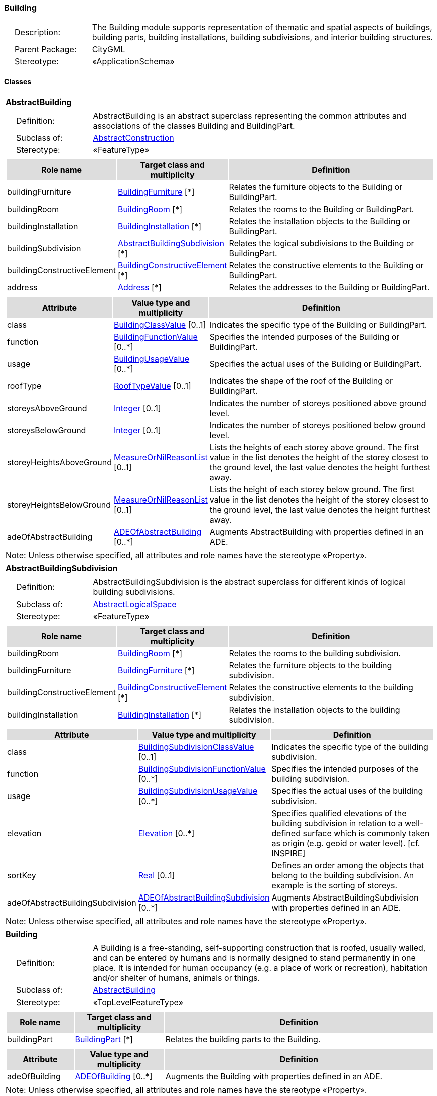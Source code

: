 [[Building-package-dd]]
=== Building

[cols="1,4",frame=none,grid=none]
|===
|{nbsp}{nbsp}{nbsp}{nbsp}Description: | The Building module supports representation of thematic and spatial aspects of buildings, building parts, building installations, building subdivisions, and interior building structures. 
|{nbsp}{nbsp}{nbsp}{nbsp}Parent Package: | CityGML
|{nbsp}{nbsp}{nbsp}{nbsp}Stereotype: | «ApplicationSchema»
|===

==== Classes

[[AbstractBuilding-section]]
[cols="1a"]
|===
|*AbstractBuilding* 
|[cols="1,4",frame=none,grid=none]
!===
!{nbsp}{nbsp}{nbsp}{nbsp}Definition: ! AbstractBuilding is an abstract superclass representing the common attributes and associations of the classes Building and BuildingPart. 
!{nbsp}{nbsp}{nbsp}{nbsp}Subclass of: ! <<AbstractConstruction-section,AbstractConstruction>> 
!{nbsp}{nbsp}{nbsp}{nbsp}Stereotype: !  «FeatureType»
!===
|[cols="15,20,60",frame=none,grid=none,options="header"]
!===
!{set:cellbgcolor:#DDDDDD} *Role name* !*Target class and multiplicity*  !*Definition*
!{set:cellbgcolor:#FFFFFF} buildingFurniture  !<<BuildingFurniture-section,BuildingFurniture>> [*] !Relates the furniture objects to the Building or BuildingPart.
!{set:cellbgcolor:#FFFFFF} buildingRoom  !<<BuildingRoom-section,BuildingRoom>> [*] !Relates the rooms to the Building or BuildingPart.
!{set:cellbgcolor:#FFFFFF} buildingInstallation  !<<BuildingInstallation-section,BuildingInstallation>> [*] !Relates the installation objects to the Building or BuildingPart.
!{set:cellbgcolor:#FFFFFF} buildingSubdivision  !<<AbstractBuildingSubdivision-section,AbstractBuildingSubdivision>> [*] !Relates the logical subdivisions to the Building or BuildingPart.
!{set:cellbgcolor:#FFFFFF} buildingConstructiveElement  !<<BuildingConstructiveElement-section,BuildingConstructiveElement>> [*] !Relates the constructive elements to the Building or BuildingPart.
!{set:cellbgcolor:#FFFFFF} address  !<<Address-section,Address>> [*] !Relates the addresses to the Building or BuildingPart.
!===
|[cols="15,20,60",frame=none,grid=none,options="header"]
!===
!{set:cellbgcolor:#DDDDDD} *Attribute* !*Value type and multiplicity* !*Definition*
 
!{set:cellbgcolor:#FFFFFF} class  !<<BuildingClassValue-section,BuildingClassValue>>  [0..1] !Indicates the specific type of the Building or BuildingPart.
 
!{set:cellbgcolor:#FFFFFF} function  !<<BuildingFunctionValue-section,BuildingFunctionValue>>  [0..*] !Specifies the intended purposes of the Building or BuildingPart.
 
!{set:cellbgcolor:#FFFFFF} usage  !<<BuildingUsageValue-section,BuildingUsageValue>>  [0..*] !Specifies the actual uses of the Building or BuildingPart.
 
!{set:cellbgcolor:#FFFFFF} roofType  !<<RoofTypeValue-section,RoofTypeValue>>  [0..1] !Indicates the shape of the roof of the Building or BuildingPart.
 
!{set:cellbgcolor:#FFFFFF} storeysAboveGround  !<<Integer-section,Integer>>  [0..1] !Indicates the number of storeys positioned above ground level.
 
!{set:cellbgcolor:#FFFFFF} storeysBelowGround  !<<Integer-section,Integer>>  [0..1] !Indicates the number of storeys positioned below ground level.
 
!{set:cellbgcolor:#FFFFFF} storeyHeightsAboveGround  !<<MeasureOrNilReasonList-section,MeasureOrNilReasonList>>  [0..1] !Lists the heights of each storey above ground. The first value in the list denotes the height of the storey closest to the ground level, the last value denotes the height furthest away.
 
!{set:cellbgcolor:#FFFFFF} storeyHeightsBelowGround  !<<MeasureOrNilReasonList-section,MeasureOrNilReasonList>>  [0..1] !Lists the height of each storey below ground. The first value in the list denotes the height of the storey closest to the ground level, the last value denotes the height furthest away.
 
!{set:cellbgcolor:#FFFFFF} adeOfAbstractBuilding  !<<ADEOfAbstractBuilding-section,ADEOfAbstractBuilding>>  [0..*] !Augments AbstractBuilding with properties defined in an ADE.
!===
|{set:cellbgcolor:#FFFFFF} Note: Unless otherwise specified, all attributes and role names have the stereotype «Property».
|=== 

[[AbstractBuildingSubdivision-section]]
[cols="1a"]
|===
|*AbstractBuildingSubdivision* 
|[cols="1,4",frame=none,grid=none]
!===
!{nbsp}{nbsp}{nbsp}{nbsp}Definition: ! AbstractBuildingSubdivision is the abstract superclass for different kinds of logical building subdivisions. 
!{nbsp}{nbsp}{nbsp}{nbsp}Subclass of: ! <<AbstractLogicalSpace-section,AbstractLogicalSpace>> 
!{nbsp}{nbsp}{nbsp}{nbsp}Stereotype: !  «FeatureType»
!===
|[cols="15,20,60",frame=none,grid=none,options="header"]
!===
!{set:cellbgcolor:#DDDDDD} *Role name* !*Target class and multiplicity*  !*Definition*
!{set:cellbgcolor:#FFFFFF} buildingRoom  !<<BuildingRoom-section,BuildingRoom>> [*] !Relates the rooms to the building subdivision.
!{set:cellbgcolor:#FFFFFF} buildingFurniture  !<<BuildingFurniture-section,BuildingFurniture>> [*] !Relates the furniture objects to the building subdivision.
!{set:cellbgcolor:#FFFFFF} buildingConstructiveElement  !<<BuildingConstructiveElement-section,BuildingConstructiveElement>> [*] !Relates the constructive elements to the building subdivision.
!{set:cellbgcolor:#FFFFFF} buildingInstallation  !<<BuildingInstallation-section,BuildingInstallation>> [*] !Relates the installation objects to the building subdivision.
!===
|[cols="15,20,60",frame=none,grid=none,options="header"]
!===
!{set:cellbgcolor:#DDDDDD} *Attribute* !*Value type and multiplicity* !*Definition*
 
!{set:cellbgcolor:#FFFFFF} class  !<<BuildingSubdivisionClassValue-section,BuildingSubdivisionClassValue>>  [0..1] !Indicates the specific type of the building subdivision.
 
!{set:cellbgcolor:#FFFFFF} function  !<<BuildingSubdivisionFunctionValue-section,BuildingSubdivisionFunctionValue>>  [0..*] !Specifies the intended purposes of the building subdivision.
 
!{set:cellbgcolor:#FFFFFF} usage  !<<BuildingSubdivisionUsageValue-section,BuildingSubdivisionUsageValue>>  [0..*] !Specifies the actual uses of the building subdivision.
 
!{set:cellbgcolor:#FFFFFF} elevation  !<<Elevation-section,Elevation>>  [0..*] !Specifies qualified elevations of the building subdivision in relation to a well-defined surface which is commonly taken as origin (e.g. geoid or water level). [cf. INSPIRE]
 
!{set:cellbgcolor:#FFFFFF} sortKey  !<<Real-section,Real>>  [0..1] !Defines an order among the objects that belong to the building subdivision. An example is the sorting of storeys.
 
!{set:cellbgcolor:#FFFFFF} adeOfAbstractBuildingSubdivision  !<<ADEOfAbstractBuildingSubdivision-section,ADEOfAbstractBuildingSubdivision>>  [0..*] !Augments AbstractBuildingSubdivision with properties defined in an ADE.
!===
|{set:cellbgcolor:#FFFFFF} Note: Unless otherwise specified, all attributes and role names have the stereotype «Property».
|=== 

[[Building-section]]
[cols="1a"]
|===
|*Building* 
|[cols="1,4",frame=none,grid=none]
!===
!{nbsp}{nbsp}{nbsp}{nbsp}Definition: ! A Building is a free-standing, self-supporting construction that is roofed, usually walled, and can be entered by humans and is normally designed to stand permanently in one place. It is intended for human occupancy (e.g. a place of work or recreation), habitation and/or shelter of humans, animals or things. 
!{nbsp}{nbsp}{nbsp}{nbsp}Subclass of: ! <<AbstractBuilding-section,AbstractBuilding>> 
!{nbsp}{nbsp}{nbsp}{nbsp}Stereotype: !  «TopLevelFeatureType»
!===
|[cols="15,20,60",frame=none,grid=none,options="header"]
!===
!{set:cellbgcolor:#DDDDDD} *Role name* !*Target class and multiplicity*  !*Definition*
!{set:cellbgcolor:#FFFFFF} buildingPart  !<<BuildingPart-section,BuildingPart>> [*] !Relates the building parts to the Building.
!===
|[cols="15,20,60",frame=none,grid=none,options="header"]
!===
!{set:cellbgcolor:#DDDDDD} *Attribute* !*Value type and multiplicity* !*Definition*
 
!{set:cellbgcolor:#FFFFFF} adeOfBuilding  !<<ADEOfBuilding-section,ADEOfBuilding>>  [0..*] !Augments the Building with properties defined in an ADE.
!===
|{set:cellbgcolor:#FFFFFF} Note: Unless otherwise specified, all attributes and role names have the stereotype «Property».
|=== 

[[BuildingConstructiveElement-section]]
[cols="1a"]
|===
|*BuildingConstructiveElement* 
|[cols="1,4",frame=none,grid=none]
!===
!{nbsp}{nbsp}{nbsp}{nbsp}Definition: ! A BuildingConstructiveElement is an element of a Building which is essential from a structural point of view. Examples are walls, slabs, staircases, beams. 
!{nbsp}{nbsp}{nbsp}{nbsp}Subclass of: ! <<AbstractConstructiveElement-section,AbstractConstructiveElement>> 
!{nbsp}{nbsp}{nbsp}{nbsp}Stereotype: !  «FeatureType»
!===
|[cols="15,20,60",frame=none,grid=none,options="header"]
!===
!{set:cellbgcolor:#DDDDDD} *Attribute* !*Value type and multiplicity* !*Definition*
 
!{set:cellbgcolor:#FFFFFF} class  !<<BuildingConstructiveElementClassValue-section,BuildingConstructiveElementClassValue>>  [0..1] !Indicates the specific type of the BuildingConstructiveElement.
 
!{set:cellbgcolor:#FFFFFF} function  !<<BuildingConstructiveElementFunctionValue-section,BuildingConstructiveElementFunctionValue>>  [0..*] !Specifies the intended purposes of the BuildingConstructiveElement.
 
!{set:cellbgcolor:#FFFFFF} usage  !<<BuildingConstructiveElementUsageValue-section,BuildingConstructiveElementUsageValue>>  [0..*] !Specifies the actual uses of the BuildingConstructiveElement.
 
!{set:cellbgcolor:#FFFFFF} adeOfBuildingConstructiveElement  !<<ADEOfBuildingConstructiveElement-section,ADEOfBuildingConstructiveElement>>  [0..*] !Augments the BuildingConstructiveElement with properties defined in an ADE.
!===
|{set:cellbgcolor:#FFFFFF} Note: Unless otherwise specified, all attributes and role names have the stereotype «Property».
|=== 

[[BuildingFurniture-section]]
[cols="1a"]
|===
|*BuildingFurniture* 
|[cols="1,4",frame=none,grid=none]
!===
!{nbsp}{nbsp}{nbsp}{nbsp}Definition: ! A BuildingFurniture is an equipment for occupant use, usually not fixed to the building. [cf. ISO 6707-1] 
!{nbsp}{nbsp}{nbsp}{nbsp}Subclass of: ! <<AbstractFurniture-section,AbstractFurniture>> 
!{nbsp}{nbsp}{nbsp}{nbsp}Stereotype: !  «FeatureType»
!===
|[cols="15,20,60",frame=none,grid=none,options="header"]
!===
!{set:cellbgcolor:#DDDDDD} *Attribute* !*Value type and multiplicity* !*Definition*
 
!{set:cellbgcolor:#FFFFFF} class  !<<BuildingFurnitureClassValue-section,BuildingFurnitureClassValue>>  [0..1] !Indicates the specific type of the BuildingFurniture.
 
!{set:cellbgcolor:#FFFFFF} function  !<<BuildingFurnitureFunctionValue-section,BuildingFurnitureFunctionValue>>  [0..*] !Specifies the intended purposes of the BuildingFurniture.
 
!{set:cellbgcolor:#FFFFFF} usage  !<<BuildingFurnitureUsageValue-section,BuildingFurnitureUsageValue>>  [0..*] !Specifies the actual uses of the BuildingFurniture.
 
!{set:cellbgcolor:#FFFFFF} adeOfBuildingFurniture  !<<ADEOfBuildingFurniture-section,ADEOfBuildingFurniture>>  [0..*] !Augments the BuildingFurniture with properties defined in an ADE.
!===
|{set:cellbgcolor:#FFFFFF} Note: Unless otherwise specified, all attributes and role names have the stereotype «Property».
|=== 

[[BuildingInstallation-section]]
[cols="1a"]
|===
|*BuildingInstallation* 
|[cols="1,4",frame=none,grid=none]
!===
!{nbsp}{nbsp}{nbsp}{nbsp}Definition: ! A BuildingInstallation is a permanent part of a Building (inside and/or outside) which has not the significance of a BuildingPart. Examples are stairs, antennas, balconies or small roofs. 
!{nbsp}{nbsp}{nbsp}{nbsp}Subclass of: ! <<AbstractInstallation-section,AbstractInstallation>> 
!{nbsp}{nbsp}{nbsp}{nbsp}Stereotype: !  «FeatureType»
!===
|[cols="15,20,60",frame=none,grid=none,options="header"]
!===
!{set:cellbgcolor:#DDDDDD} *Attribute* !*Value type and multiplicity* !*Definition*
 
!{set:cellbgcolor:#FFFFFF} class  !<<BuildingInstallationClassValue-section,BuildingInstallationClassValue>>  [0..1] !Indicates the specific type of the BuildingInstallation.
 
!{set:cellbgcolor:#FFFFFF} function  !<<BuildingInstallationFunctionValue-section,BuildingInstallationFunctionValue>>  [0..*] !Specifies the intended purposes of the BuildingInstallation.
 
!{set:cellbgcolor:#FFFFFF} usage  !<<BuildingInstallationUsageValue-section,BuildingInstallationUsageValue>>  [0..*] !Specifies the actual uses of the BuildingInstallation.
 
!{set:cellbgcolor:#FFFFFF} adeOfBuildingInstallation  !<<ADEOfBuildingInstallation-section,ADEOfBuildingInstallation>>  [0..*] !Augments the BuildingInstallation with properties defined in an ADE.
!===
|{set:cellbgcolor:#FFFFFF} Note: Unless otherwise specified, all attributes and role names have the stereotype «Property».
|=== 

[[BuildingPart-section]]
[cols="1a"]
|===
|*BuildingPart* 
|[cols="1,4",frame=none,grid=none]
!===
!{nbsp}{nbsp}{nbsp}{nbsp}Definition: ! A BuildingPart is a physical or functional subdivision of a Building. It would be considered a Building, if it were not part of a collection of other BuildingParts. 
!{nbsp}{nbsp}{nbsp}{nbsp}Subclass of: ! <<AbstractBuilding-section,AbstractBuilding>> 
!{nbsp}{nbsp}{nbsp}{nbsp}Stereotype: !  «FeatureType»
!===
|[cols="15,20,60",frame=none,grid=none,options="header"]
!===
!{set:cellbgcolor:#DDDDDD} *Attribute* !*Value type and multiplicity* !*Definition*
 
!{set:cellbgcolor:#FFFFFF} adeOfBuildingPart  !<<ADEOfBuildingPart-section,ADEOfBuildingPart>>  [0..*] !Augments the BuildingPart with properties defined in an ADE.
!===
|{set:cellbgcolor:#FFFFFF} Note: Unless otherwise specified, all attributes and role names have the stereotype «Property».
|=== 

[[BuildingRoom-section]]
[cols="1a"]
|===
|*BuildingRoom* 
|[cols="1,4",frame=none,grid=none]
!===
!{nbsp}{nbsp}{nbsp}{nbsp}Definition: ! A BuildingRoom is a space within a Building or BuildingPart intended for human occupancy (e.g. a place of work or recreation) and/or containment of animals or things. A BuildingRoom is bounded physically and/or virtually (e.g. by ClosureSurfaces or GenericSurfaces). 
!{nbsp}{nbsp}{nbsp}{nbsp}Subclass of: ! <<AbstractUnoccupiedSpace-section,AbstractUnoccupiedSpace>> 
!{nbsp}{nbsp}{nbsp}{nbsp}Stereotype: !  «FeatureType»
!===
|[cols="15,20,60",frame=none,grid=none,options="header"]
!===
!{set:cellbgcolor:#DDDDDD} *Role name* !*Target class and multiplicity*  !*Definition*
!{set:cellbgcolor:#FFFFFF} buildingInstallation  !<<BuildingInstallation-section,BuildingInstallation>> [*] !Relates the installation objects to the BuildingRoom.
!{set:cellbgcolor:#FFFFFF} buildingFurniture  !<<BuildingFurniture-section,BuildingFurniture>> [*] !Relates the furniture objects to the BuildingRoom.
!{set:cellbgcolor:#FFFFFF} boundary  !<<AbstractThematicSurface-section,AbstractThematicSurface>> [*] !Relates to the surfaces that bound the BuildingRoom. This relation is inherited from the Core module.
!===
|[cols="15,20,60",frame=none,grid=none,options="header"]
!===
!{set:cellbgcolor:#DDDDDD} *Attribute* !*Value type and multiplicity* !*Definition*
 
!{set:cellbgcolor:#FFFFFF} class  !<<BuildingRoomClassValue-section,BuildingRoomClassValue>>  [0..1] !Indicates the specific type of the BuildingRoom.
 
!{set:cellbgcolor:#FFFFFF} function  !<<BuildingRoomFunctionValue-section,BuildingRoomFunctionValue>>  [0..*] !Specifies the intended purposes of the BuildingRoom.
 
!{set:cellbgcolor:#FFFFFF} usage  !<<BuildingRoomUsageValue-section,BuildingRoomUsageValue>>  [0..*] !Specifies the actual uses of the BuildingRoom.
 
!{set:cellbgcolor:#FFFFFF} roomHeight  !<<RoomHeight-section,RoomHeight>>  [0..*] !Specifies qualified heights of the BuildingRoom.
 
!{set:cellbgcolor:#FFFFFF} adeOfBuildingRoom  !<<ADEOfBuildingRoom-section,ADEOfBuildingRoom>>  [0..*] !Augments the BuildingRoom with properties defined in an ADE.
!===
|{set:cellbgcolor:#FFFFFF} Note: Unless otherwise specified, all attributes and role names have the stereotype «Property».
|=== 

[[BuildingUnit-section]]
[cols="1a"]
|===
|*BuildingUnit* 
|[cols="1,4",frame=none,grid=none]
!===
!{nbsp}{nbsp}{nbsp}{nbsp}Definition: ! A BuildingUnit is a logical subdivision of a Building. BuildingUnits are formed according to some homogeneous property like function, ownership, management, or accessability. They may be separately sold, rented out, inherited, managed, etc. 
!{nbsp}{nbsp}{nbsp}{nbsp}Subclass of: ! <<AbstractBuildingSubdivision-section,AbstractBuildingSubdivision>> 
!{nbsp}{nbsp}{nbsp}{nbsp}Stereotype: !  «FeatureType»
!===
|[cols="15,20,60",frame=none,grid=none,options="header"]
!===
!{set:cellbgcolor:#DDDDDD} *Role name* !*Target class and multiplicity*  !*Definition*
!{set:cellbgcolor:#FFFFFF} storey  !<<Storey-section,Storey>> [*] !Relates to the storeys on which the BuildingUnit is located.
!{set:cellbgcolor:#FFFFFF} address  !<<Address-section,Address>> [*] !Relates to the addresses that are assigned to the BuildingUnit.
!===
|[cols="15,20,60",frame=none,grid=none,options="header"]
!===
!{set:cellbgcolor:#DDDDDD} *Attribute* !*Value type and multiplicity* !*Definition*
 
!{set:cellbgcolor:#FFFFFF} adeOfBuildingUnit  !<<ADEOfBuildingUnit-section,ADEOfBuildingUnit>>  [0..*] !Augments the BuildingUnit with properties defined in an ADE.
!===
|{set:cellbgcolor:#FFFFFF} Note: Unless otherwise specified, all attributes and role names have the stereotype «Property».
|=== 

[[Storey-section]]
[cols="1a"]
|===
|*Storey* 
|[cols="1,4",frame=none,grid=none]
!===
!{nbsp}{nbsp}{nbsp}{nbsp}Definition: ! A Storey is typically a horizontal section of a Building. Storeys are not always defined according to the building structure, but can also be defined according to logical considerations. 
!{nbsp}{nbsp}{nbsp}{nbsp}Subclass of: ! <<AbstractBuildingSubdivision-section,AbstractBuildingSubdivision>> 
!{nbsp}{nbsp}{nbsp}{nbsp}Stereotype: !  «FeatureType»
!===
|[cols="15,20,60",frame=none,grid=none,options="header"]
!===
!{set:cellbgcolor:#DDDDDD} *Role name* !*Target class and multiplicity*  !*Definition*
!{set:cellbgcolor:#FFFFFF} boundary  !<<AbstractThematicSurface-section,AbstractThematicSurface>> [*] !Relates to the surfaces that bound the Storey. This relation is inherited from the Core module.
!{set:cellbgcolor:#FFFFFF} buildingUnit  !<<BuildingUnit-section,BuildingUnit>> [*] !Relates to the building units that belong to the Storey.
!===
|[cols="15,20,60",frame=none,grid=none,options="header"]
!===
!{set:cellbgcolor:#DDDDDD} *Attribute* !*Value type and multiplicity* !*Definition*
 
!{set:cellbgcolor:#FFFFFF} adeOfStorey  !<<ADEOfStorey-section,ADEOfStorey>>  [0..*] !Augments the Storey with properties defined in an ADE.
!===
|{set:cellbgcolor:#FFFFFF} Note: Unless otherwise specified, all attributes and role names have the stereotype «Property».
|===

==== Data Types

[[ADEOfAbstractBuilding-section]]
[cols="1a"]
|===
|*ADEOfAbstractBuilding*
[cols="1,4",frame=none,grid=none]
!===
!{nbsp}{nbsp}{nbsp}{nbsp}Definition: ! ADEOfAbstractBuilding acts as a hook to define properties within an ADE that are to be added to AbstractBuilding. 
!{nbsp}{nbsp}{nbsp}{nbsp}Subclass of: ! None 
!{nbsp}{nbsp}{nbsp}{nbsp}Stereotype: !  «DataType»
!===
|=== 

[[ADEOfAbstractBuildingSubdivision-section]]
[cols="1a"]
|===
|*ADEOfAbstractBuildingSubdivision*
[cols="1,4",frame=none,grid=none]
!===
!{nbsp}{nbsp}{nbsp}{nbsp}Definition: ! ADEOfAbstractBuildingSubdivision acts as a hook to define properties within an ADE that are to be added to AbstractBuildingSubdivision. 
!{nbsp}{nbsp}{nbsp}{nbsp}Subclass of: ! None 
!{nbsp}{nbsp}{nbsp}{nbsp}Stereotype: !  «DataType»
!===
|=== 

[[ADEOfBuilding-section]]
[cols="1a"]
|===
|*ADEOfBuilding*
[cols="1,4",frame=none,grid=none]
!===
!{nbsp}{nbsp}{nbsp}{nbsp}Definition: ! ADEOfBuilding acts as a hook to define properties within an ADE that are to be added to a Building. 
!{nbsp}{nbsp}{nbsp}{nbsp}Subclass of: ! None 
!{nbsp}{nbsp}{nbsp}{nbsp}Stereotype: !  «DataType»
!===
|=== 

[[ADEOfBuildingConstructiveElement-section]]
[cols="1a"]
|===
|*ADEOfBuildingConstructiveElement*
[cols="1,4",frame=none,grid=none]
!===
!{nbsp}{nbsp}{nbsp}{nbsp}Definition: ! ADEOfBuildingConstructiveElement acts as a hook to define properties within an ADE that are to be added to a BuildingConstructiveElement. 
!{nbsp}{nbsp}{nbsp}{nbsp}Subclass of: ! None 
!{nbsp}{nbsp}{nbsp}{nbsp}Stereotype: !  «DataType»
!===
|=== 

[[ADEOfBuildingFurniture-section]]
[cols="1a"]
|===
|*ADEOfBuildingFurniture*
[cols="1,4",frame=none,grid=none]
!===
!{nbsp}{nbsp}{nbsp}{nbsp}Definition: ! ADEOfBuildingFurniture acts as a hook to define properties within an ADE that are to be added to a BuildingFurniture. 
!{nbsp}{nbsp}{nbsp}{nbsp}Subclass of: ! None 
!{nbsp}{nbsp}{nbsp}{nbsp}Stereotype: !  «DataType»
!===
|=== 

[[ADEOfBuildingInstallation-section]]
[cols="1a"]
|===
|*ADEOfBuildingInstallation*
[cols="1,4",frame=none,grid=none]
!===
!{nbsp}{nbsp}{nbsp}{nbsp}Definition: ! ADEOfBuildingInstallation acts as a hook to define properties within an ADE that are to be added to a BuildingInstallation. 
!{nbsp}{nbsp}{nbsp}{nbsp}Subclass of: ! None 
!{nbsp}{nbsp}{nbsp}{nbsp}Stereotype: !  «DataType»
!===
|=== 

[[ADEOfBuildingPart-section]]
[cols="1a"]
|===
|*ADEOfBuildingPart*
[cols="1,4",frame=none,grid=none]
!===
!{nbsp}{nbsp}{nbsp}{nbsp}Definition: ! ADEOfBuildingPart acts as a hook to define properties within an ADE that are to be added to a BuildingPart. 
!{nbsp}{nbsp}{nbsp}{nbsp}Subclass of: ! None 
!{nbsp}{nbsp}{nbsp}{nbsp}Stereotype: !  «DataType»
!===
|=== 

[[ADEOfBuildingRoom-section]]
[cols="1a"]
|===
|*ADEOfBuildingRoom*
[cols="1,4",frame=none,grid=none]
!===
!{nbsp}{nbsp}{nbsp}{nbsp}Definition: ! ADEOfBuildingRoom acts as a hook to define properties within an ADE that are to be added to a BuildingRoom. 
!{nbsp}{nbsp}{nbsp}{nbsp}Subclass of: ! None 
!{nbsp}{nbsp}{nbsp}{nbsp}Stereotype: !  «DataType»
!===
|=== 

[[ADEOfBuildingUnit-section]]
[cols="1a"]
|===
|*ADEOfBuildingUnit*
[cols="1,4",frame=none,grid=none]
!===
!{nbsp}{nbsp}{nbsp}{nbsp}Definition: ! ADEOfBuildingUnit acts as a hook to define properties within an ADE that are to be added to a BuildingUnit.
 
!{nbsp}{nbsp}{nbsp}{nbsp}Subclass of: ! None 
!{nbsp}{nbsp}{nbsp}{nbsp}Stereotype: !  «DataType»
!===
|=== 

[[ADEOfStorey-section]]
[cols="1a"]
|===
|*ADEOfStorey*
[cols="1,4",frame=none,grid=none]
!===
!{nbsp}{nbsp}{nbsp}{nbsp}Definition: ! ADEOfStorey acts as a hook to define properties within an ADE that are to be added to a Storey. 
!{nbsp}{nbsp}{nbsp}{nbsp}Subclass of: ! None 
!{nbsp}{nbsp}{nbsp}{nbsp}Stereotype: !  «DataType»
!===
|=== 

[[RoomHeight-section]]
[cols="1a"]
|===
|*RoomHeight*
[cols="1,4",frame=none,grid=none]
!===
!{nbsp}{nbsp}{nbsp}{nbsp}Definition: ! The RoomHeight represents a vertical distance (measured or estimated) between a low reference and a high reference. [cf. INSPIRE] 
!{nbsp}{nbsp}{nbsp}{nbsp}Subclass of: ! None 
!{nbsp}{nbsp}{nbsp}{nbsp}Stereotype: !  «DataType»
!===
|[cols="15,20,60",frame=none,grid=none,options="header"]
!===
!{set:cellbgcolor:#DDDDDD} *Attribute* !*Value type and multiplicity* !*Definition*
 
!{set:cellbgcolor:#FFFFFF} highReference  !<<RoomElevationReferenceValue-section,RoomElevationReferenceValue>> [1..1] !Indicates the high point used to calculate the value of the room height.
 
!{set:cellbgcolor:#FFFFFF} lowReference  !<<RoomElevationReferenceValue-section,RoomElevationReferenceValue>> [1..1] !Indicates the low point used to calculate the value of the room height.
 
!{set:cellbgcolor:#FFFFFF} status  !<<HeightStatusValue-section,HeightStatusValue>> [1..1] !Indicates the way the room height has been captured.
 
!{set:cellbgcolor:#FFFFFF} value  !<<Length-section,Length>> [1..1] !Specifies the value of the room height.
!===
|{set:cellbgcolor:#FFFFFF} Note: Unless otherwise specified, all attributes and role names have the stereotype «Property».
|===   

==== Basic Types

none

==== Unions

none

==== Code Lists

[[BuildingClassValue-section]]
[cols="1a"]
|===
|*BuildingClassValue* 
|[cols="1,4",frame=none,grid=none]
!===
!{nbsp}{nbsp}{nbsp}{nbsp}Definition: ! BuildingClassValue is a code list used to further classify a Building. 
!{nbsp}{nbsp}{nbsp}{nbsp}Stereotype: !  «CodeList»
!===
|=== 

[[BuildingConstructiveElementClassValue-section]]
[cols="1a"]
|===
|*BuildingConstructiveElementClassValue* 
|[cols="1,4",frame=none,grid=none]
!===
!{nbsp}{nbsp}{nbsp}{nbsp}Definition: ! BuildingConstructiveElementClassValue is a code list used to further classify a BuildingConstructiveElement. 
!{nbsp}{nbsp}{nbsp}{nbsp}Stereotype: !  «CodeList»
!===
|=== 

[[BuildingConstructiveElementFunctionValue-section]]
[cols="1a"]
|===
|*BuildingConstructiveElementFunctionValue* 
|[cols="1,4",frame=none,grid=none]
!===
!{nbsp}{nbsp}{nbsp}{nbsp}Definition: ! BuildingConstructiveElementFunctionValue is a code list that enumerates the different purposes of a BuildingConstructiveElement. 
!{nbsp}{nbsp}{nbsp}{nbsp}Stereotype: !  «CodeList»
!===
|=== 

[[BuildingConstructiveElementUsageValue-section]]
[cols="1a"]
|===
|*BuildingConstructiveElementUsageValue* 
|[cols="1,4",frame=none,grid=none]
!===
!{nbsp}{nbsp}{nbsp}{nbsp}Definition: ! BuildingConstructiveElementUsageValue is a code list that enumerates the different uses of a BuildingConstructiveElement. 
!{nbsp}{nbsp}{nbsp}{nbsp}Stereotype: !  «CodeList»
!===
|=== 

[[BuildingFunctionValue-section]]
[cols="1a"]
|===
|*BuildingFunctionValue* 
|[cols="1,4",frame=none,grid=none]
!===
!{nbsp}{nbsp}{nbsp}{nbsp}Definition: ! BuildingFunctionValue is a code list that enumerates the different purposes of a Building. 
!{nbsp}{nbsp}{nbsp}{nbsp}Stereotype: !  «CodeList»
!===
|=== 

[[BuildingFurnitureClassValue-section]]
[cols="1a"]
|===
|*BuildingFurnitureClassValue* 
|[cols="1,4",frame=none,grid=none]
!===
!{nbsp}{nbsp}{nbsp}{nbsp}Definition: ! BuildingFurnitureClassValue is a code list used to further classify a BuildingFurniture. 
!{nbsp}{nbsp}{nbsp}{nbsp}Stereotype: !  «CodeList»
!===
|=== 

[[BuildingFurnitureFunctionValue-section]]
[cols="1a"]
|===
|*BuildingFurnitureFunctionValue* 
|[cols="1,4",frame=none,grid=none]
!===
!{nbsp}{nbsp}{nbsp}{nbsp}Definition: ! BuildingFurnitureFunctionValue is a code list that enumerates the different purposes of a BuildingFurniture. 
!{nbsp}{nbsp}{nbsp}{nbsp}Stereotype: !  «CodeList»
!===
|=== 

[[BuildingFurnitureUsageValue-section]]
[cols="1a"]
|===
|*BuildingFurnitureUsageValue* 
|[cols="1,4",frame=none,grid=none]
!===
!{nbsp}{nbsp}{nbsp}{nbsp}Definition: ! BuildingFurnitureUsageValue is a code list that enumerates the different uses of a BuildingFurniture. 
!{nbsp}{nbsp}{nbsp}{nbsp}Stereotype: !  «CodeList»
!===
|=== 

[[BuildingInstallationClassValue-section]]
[cols="1a"]
|===
|*BuildingInstallationClassValue* 
|[cols="1,4",frame=none,grid=none]
!===
!{nbsp}{nbsp}{nbsp}{nbsp}Definition: ! BuildingInstallationClassValue is a code list used to further classify a BuildingInstallation. 
!{nbsp}{nbsp}{nbsp}{nbsp}Stereotype: !  «CodeList»
!===
|=== 

[[BuildingInstallationFunctionValue-section]]
[cols="1a"]
|===
|*BuildingInstallationFunctionValue* 
|[cols="1,4",frame=none,grid=none]
!===
!{nbsp}{nbsp}{nbsp}{nbsp}Definition: ! BuildingInstallationFunctionValue is a code list that enumerates the different purposes of a BuildingInstallation. 
!{nbsp}{nbsp}{nbsp}{nbsp}Stereotype: !  «CodeList»
!===
|=== 

[[BuildingInstallationUsageValue-section]]
[cols="1a"]
|===
|*BuildingInstallationUsageValue* 
|[cols="1,4",frame=none,grid=none]
!===
!{nbsp}{nbsp}{nbsp}{nbsp}Definition: ! BuildingInstallationUsageValue is a code list that enumerates the different uses of a BuildingInstallation. 
!{nbsp}{nbsp}{nbsp}{nbsp}Stereotype: !  «CodeList»
!===
|=== 

[[BuildingRoomClassValue-section]]
[cols="1a"]
|===
|*BuildingRoomClassValue* 
|[cols="1,4",frame=none,grid=none]
!===
!{nbsp}{nbsp}{nbsp}{nbsp}Definition: ! BuildingRoomClassValue is a code list used to further classify a BuildingRoom. 
!{nbsp}{nbsp}{nbsp}{nbsp}Stereotype: !  «CodeList»
!===
|=== 

[[BuildingRoomFunctionValue-section]]
[cols="1a"]
|===
|*BuildingRoomFunctionValue* 
|[cols="1,4",frame=none,grid=none]
!===
!{nbsp}{nbsp}{nbsp}{nbsp}Definition: ! BuildingRoomFunctionValue is a code list that enumerates the different purposes of a BuildingRoom. 
!{nbsp}{nbsp}{nbsp}{nbsp}Stereotype: !  «CodeList»
!===
|=== 

[[BuildingRoomUsageValue-section]]
[cols="1a"]
|===
|*BuildingRoomUsageValue* 
|[cols="1,4",frame=none,grid=none]
!===
!{nbsp}{nbsp}{nbsp}{nbsp}Definition: ! BuildingRoomUsageValue is a code list that enumerates the different uses of a BuildingRoom. 
!{nbsp}{nbsp}{nbsp}{nbsp}Stereotype: !  «CodeList»
!===
|=== 

[[BuildingSubdivisionClassValue-section]]
[cols="1a"]
|===
|*BuildingSubdivisionClassValue* 
|[cols="1,4",frame=none,grid=none]
!===
!{nbsp}{nbsp}{nbsp}{nbsp}Definition: ! BuildingSubdivisionClassValue is a code list used to further classify a BuildingSubdivision. 
!{nbsp}{nbsp}{nbsp}{nbsp}Stereotype: !  «CodeList»
!===
|=== 

[[BuildingSubdivisionFunctionValue-section]]
[cols="1a"]
|===
|*BuildingSubdivisionFunctionValue* 
|[cols="1,4",frame=none,grid=none]
!===
!{nbsp}{nbsp}{nbsp}{nbsp}Definition: ! BuildingSubdivisionFunctionValue is a code list that enumerates the different purposes of a BuildingSubdivision. 
!{nbsp}{nbsp}{nbsp}{nbsp}Stereotype: !  «CodeList»
!===
|=== 

[[BuildingSubdivisionUsageValue-section]]
[cols="1a"]
|===
|*BuildingSubdivisionUsageValue* 
|[cols="1,4",frame=none,grid=none]
!===
!{nbsp}{nbsp}{nbsp}{nbsp}Definition: ! BuildingSubdivisionUsageValue is a code list that enumerates the different uses of a BuildingSubdivision. 
!{nbsp}{nbsp}{nbsp}{nbsp}Stereotype: !  «CodeList»
!===
|=== 

[[BuildingUsageValue-section]]
[cols="1a"]
|===
|*BuildingUsageValue* 
|[cols="1,4",frame=none,grid=none]
!===
!{nbsp}{nbsp}{nbsp}{nbsp}Definition: ! BuildingUsageValue is a code list that enumerates the different uses of a Building. 
!{nbsp}{nbsp}{nbsp}{nbsp}Stereotype: !  «CodeList»
!===
|=== 

[[RoofTypeValue-section]]
[cols="1a"]
|===
|*RoofTypeValue* 
|[cols="1,4",frame=none,grid=none]
!===
!{nbsp}{nbsp}{nbsp}{nbsp}Definition: ! RoofTypeValue is a code list that enumerates different roof types. 
!{nbsp}{nbsp}{nbsp}{nbsp}Stereotype: !  «CodeList»
!===
|=== 

[[RoomElevationReferenceValue-section]]
[cols="1a"]
|===
|*RoomElevationReferenceValue* 
|[cols="1,4",frame=none,grid=none]
!===
!{nbsp}{nbsp}{nbsp}{nbsp}Definition: ! RoomElevationReferenceValue is a code list that enumerates the different elevation reference levels used to measure room heights. 
!{nbsp}{nbsp}{nbsp}{nbsp}Stereotype: !  «CodeList»
!===
|===

==== Enumerations

none

  
